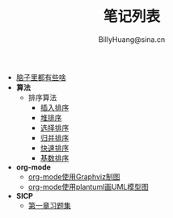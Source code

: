 #+TITLE: 笔记列表
#+HTML_HEAD: <link rel="stylesheet" type="text/css" href="./resources/style/style.css" />
#+AUTHOR: BillyHuang@sina.cn

 + [[./knowledge.org][脑子里都有些啥]]
 + *算法*
   + 排序算法
     + [[./algorithms/sort_InsertionSort.org][插入排序]]
     + [[./algorithms/sort_HeapSort.org][堆排序]]
     + [[./algorithms/sort_SelectionSort.org][选择排序]]
     + [[./algorithms/sort_MergeSort.org][归并排序]]
     + [[./algorithms/sort_QuickSort.org][快速排序]]
     + [[./algorithms/sort_RadixSort.org][基数排序]]
 + *org-mode*
   + [[./study_dot.org][org-mode使用Graphviz制图]]
   + [[./study_plantuml.org][org-mode使用plantuml画UML模型图]]
 + *SICP*
   + [[./sicp/p1.org][第一章习题集]]
